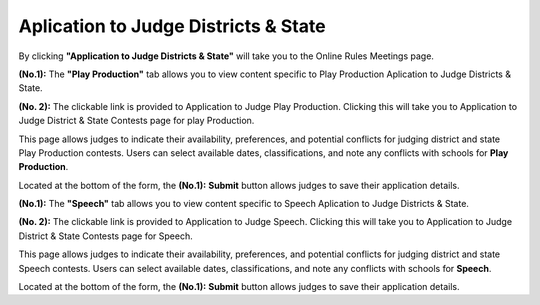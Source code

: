 Aplication to Judge Districts & State
======================================


.. image:: ../images/application_to_judges.png
  
By clicking **"Application to Judge Districts & State"** will take you to the Online Rules Meetings page.

.. thumbnail:: ../images/apps_to_judges_pp.png
  :title: Aplication to Judge Districts & State for Play Production.

**(No.1):** The **"Play Production"** tab allows you to view content specific to  Play Production Aplication to Judge Districts & State.

**(No. 2):** The clickable link is provided to Application to Judge Play Production. Clicking this will take you to 
Application to Judge District & State Contests page for play Production.


.. thumbnail:: ../images/apps_to_judges.png
  :title: Aplication to Judge Districts & State for Play Production. 
  
This page allows judges to indicate their availability, preferences, and potential conflicts for judging district and state Play Production contests. 
Users can select available dates, classifications, and note any conflicts with schools for **Play Production**.

Located at the bottom of the form, the **(No.1):**  **Submit** button allows judges to save their application details.


.. thumbnail:: ../images/apps_to_judges_sp.png
  :title: Aplication to Judge Districts & State for Speech.

**(No.1):** The **"Speech"** tab allows you to view content specific to Speech Aplication to Judge Districts & State.

**(No. 2):** The clickable link is provided to Application to Judge Speech. Clicking this will take you to 
Application to Judge District & State Contests page for Speech.

.. thumbnail:: ../images/apps_to_judges_1.png
  :title: Aplication to Judge Districts & State for Speech.

This page allows judges to indicate their availability, preferences, and potential conflicts for judging district and state Speech contests. 
Users can select available dates, classifications, and note any conflicts with schools for **Speech**.

Located at the bottom of the form, the **(No.1):**  **Submit** button allows judges to save their application details.